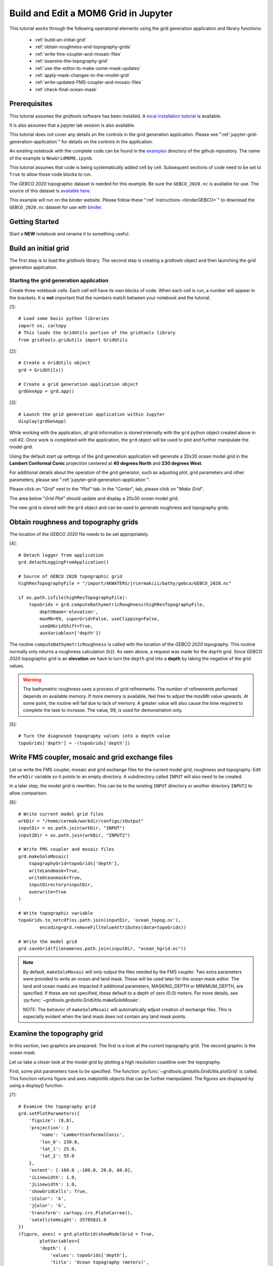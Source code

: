 *************************************
Build and Edit a MOM6 Grid in Jupyter
*************************************

This tutorial works through the following operational
elements using the grid generation application and
library functions:

  * :ref:`build-an-initial-grid`
  * :ref:`obtain-roughness-and-topography-grids`
  * :ref:`write-fms-coupler-and-mosaic-files`
  * :ref:`examine-the-topography-grid`
  * :ref:`use-the-editor-to-make-some-mask-updates`
  * :ref:`apply-mask-changes-to-the-model-grid`
  * :ref:`write-updated-FMS-coupler-and-mosaic-files`
  * :ref:`check-final-ocean-mask`

Prerequisites
=============

This tutorial assumes the `gridtools` software has been installed.  A
`local installation tutorial <https://github.com/ESMG/gridtools/blob/main/docs/manual/local_installation_tutorial.ipynb>`_ is available.

It is also assumes that a jupyter lab session is also available.

This tutorial does not cover any details on the controls in
the grid generation application.  Please see
":ref:`jupyter-grid-generation-application`" for details on the
controls in the application.

An existing notebook with the complete code can be found in the
`examples <https://github.com/ESMG/gridtools/tree/main/examples>`_
directory of the github repository.  The name of the example
is ``NewGridMOM6.ipynb``.

This tutorial assumes that code is being systematically added
cell by cell.  Subsequent sections of code need to be set to
``True`` to allow those code blocks to run.

The `GEBCO 2020` topographic dataset is needed for this example.
Be sure the ``GEBCO_2020.nc`` is available for use.  The source
of this dataset is
`available here. <https://www.gebco.net/data_and_products/gridded_bathymetry_data/>`_

This example will run on the binder website.  Please follow these
":ref:`instructions <binderGEBCO>`" to
download the ``GEBCO_2020.nc`` dataset for use with `binder <https://mybinder.org>`_.

Getting Started
===============

Start a **NEW** notebook and rename it to something useful.

.. image:: EmptyNotebook.png

.. _build-an-initial-grid:

Build an initial grid
=====================

The first step is to load the `gridtools` library.  The
second step is creating a `gridtools` object and then
launching the grid generation application.

Starting the grid generation application
----------------------------------------

Create three notebook cells.   Each cell will have its
own blocks of code.  When each cell is run, a number will
appear in the brackets.  It is **not** important that the numbers
match between your notebook and the tutorial.

[1]::

    # Load some basic python libraries
    import os, cartopy
    # This loads the GridUtils portion of the gridtools library
    from gridtools.gridutils import GridUtils

[2]::

    # Create a GridUtils object
    grd = GridUtils()

    # Create a grid generation application object
    grdGenApp = grd.app()

[3]::

    # Launch the grid generation application within Jupyter
    display(grdGenApp)

.. image:: GridGenApp.png

While working with the application, all grid information is stored
internally with the ``grd`` python object created above in cell #2.
Once work is completed with the application, the ``grd`` object will
be used to plot and further manipulate the model grid.

Using the default start up settings of the grid generation application
will generate a 20x30 ocean model grid in the **Lambert Conformal Conic**
projection centered at **40 degrees North** and **230 degrees West**.

For additional details about the operation of the grid generator,
such as adjusting plot, grid parameters and other parameters,
please see ":ref:`jupyter-grid-generation-application`".

Please click on "`Grid`" next to the "`Plot`" tab.  In the "`Center`",
tab, please click on "`Make Grid`".

.. image:: MakeGrid.png

The area below "`Grid Plot`" should update and display a
20x30 ocean model grid.

.. image:: GridPlot1.png

The new grid is stored with the ``grd`` object and can be
used to generate roughness and topography grids.

.. _obtain-roughness-and-topography-grids:

Obtain roughness and topography grids
=====================================

The location of the `GEBCO 2020` file needs to be set appropriately.

[4]::

    # Detach logger from application
    grd.detachLoggingFromApplication()

    # Source of GEBCO 2020 topographic grid
    highResTopographyFile = "/import/AKWATERS/jrcermakiii/bathy/gebco/GEBCO_2020.nc"

    if os.path.isfile(highResTopographyFile):
        topoGrids = grd.computeBathymetricRoughness(highResTopographyFile,
            depthName='elevation',
            maxMb=99, superGrid=False, useClipping=False,
            useQHGridShift=True,
            auxVariables=['depth'])

The routine ``computeBathymetricRoughness`` is called with the location of
the `GEBCO 2020` topography.  This routine normally only returns a
roughness calculation (``h2``).  As seen above, a request was made for
the ``depth`` grid.  Since `GEBCO 2020` topographic grid is an
**elevation** we have to turn the ``depth`` grid into a
**depth** by taking the negative of the grid values.

.. warning::

    The bathymetric roughness uses a process of grid refinements.  The
    number of refinements performed depends on available memory.  If more
    memory is available, feel free to adjust the `maxMb` value upwards.  At
    some point, the routine will fail due to lack of memory.  A greater value
    will also cause the time required to complete the task to increase.  The
    value, 99, is used for demonstration only.

[5]::

    # Turn the diagnosed topography values into a depth value
    topoGrids['depth'] = -(topoGrids['depth'])

.. _write-fms-coupler-and-mosaic-files:

Write FMS coupler, mosaic and grid exchange files
=================================================

Let us write the FMS coupler, mosaic and grid exchange files for the
current model grid, roughness and topography.   Edit the ``wrkDir`` variable so
it points to an empty directory.  A subdirectory called ``INPUT`` will
also need to be created.

In a later step, the model grid is rewritten.  This can be to
the existing ``INPUT`` directory or another directory ``INPUT2``
to allow comparison.

[6]::

    # Write current model grid files
    wrkDir = "/home/cermak/workdir/configs/zOutput"
    inputDir = os.path.join(wrkDir, "INPUT")
    input2Dir = os.path.join(wrkDir, "INPUT2")

    # Write FMS coupler and mosaic files
    grd.makeSoloMosaic(
        topographyGrid=topoGrids['depth'],
        writeLandmask=True,
        writeOceanmask=True,
        inputDirectory=inputDir,
        overwrite=True
    )

    # Write topographic variable
    topoGrids.to_netcdf(os.path.join(inputDir, 'ocean_topog.nc'),
            encoding=grd.removeFillValueAttributes(data=topoGrids))

    # Write the model grid
    grd.saveGrid(filename=os.path.join(inputDir, "ocean_hgrid.nc"))

.. note::
    By default, ``makeSoloMosaic`` will only output the files
    needed by the FMS coupler.  Two extra parameters were provided
    to write an ocean and land mask.  These will be used
    later for the ocean mask editor.  The land and ocean masks
    are impacted if additional parameters, MASKING_DEPTH or
    MINIMUM_DEPTH, are specified.  If these are not specified,
    these default to a depth of zero (0.0) meters.  For more
    details, see :py:func:`~gridtools.gridutils.GridUtils.makeSoloMosaic`.

    NOTE: The behavior of ``makeSoloMosaic`` will automatically adjust
    creation of exchange files.  This is especially evident when the
    land mask does not contain any land mask points.

.. _examine-the-topography-grid:

Examine the topography grid
===========================

In this section, two graphics are prepared.  The first
is a look at the current topography grid.  The second
graphic is the ocean mask.

Let us take a closer look at the model grid by plotting a high
resolution coastline over the topography.

First, some plot parameters have to be specified.  The
function :py:func:`~gridtools.gridutils.GridUtils.plotGrid` is
called.  This function returns figure and axes matplotlib objects
that can be further manipulated.  The figures are displayed
by using a display() function.

[7]::

    # Examine the topography grid
    grd.setPlotParameters({
        'figsize': (8,8),
        'projection': {
            'name': 'LambertConformalConic',
            'lon_0': 230.0,
            'lat_1': 25.0,
            'lat_2': 55.0
        },
        'extent': [-160.0 ,-100.0, 20.0, 60.0],
        'iLinewidth': 1.0,
        'jLinewidth': 1.0,
        'showGridCells': True,
        'iColor': 'k',
        'jColor': 'k',
        'transform': cartopy.crs.PlateCarree(),
        'satelliteHeight': 35785831.0
    })
    (figure, axes) = grd.plotGrid(showModelGrid = True,
            plotVariables={
            'depth': {
                'values': topoGrids['depth'],
                'title': 'Ocean topography (meters)',
                'cbar_kwargs': {
                    'orientation': 'horizontal',
                }
            }
        })
    display(figure)

    # Examine the ocean mask
    oceanMask = grd.openDataset(os.path.join(inputDir, 'ocean_mask.nc'))

    # Define our own color map (same used in mask editor)
    import matplotlib.pyplot as plt
    land_color = (0.6, 1.0, 0.6)
    sea_color  = (0.6, 0.6, 1.0)
    maskCM = plt.matplotlib.colors.ListedColormap(
        [land_color, sea_color], name='land/sea')

    # MOM6 places lon and lat in x and y
    # x and y need to be lon and lat coordinates for the mask editor
    oceanMask = oceanMask.rename({
        'x': 'lon',
        'y': 'lat'
    })
    oceanMask = oceanMask.set_coords(['lon', 'lat'])

    (figureMask, axesMask) = grd.plotGrid(showModelGrid = True,
            plotVariables={
            'mask': {
                'values': oceanMask['mask'],
                'title': 'Ocean mask (1 = ocean)',
                'cmap': 'land/sea',
                'cbar_kwargs': {
                    'orientation': 'horizontal',
                }
            }
        })
    display(figureMask)

    # Zoom in to take a closer look
    grd.setPlotParameters({
        'extent': [-140.0 ,-120.0, 49.0, 59.0]
    })

    (figureMaskZoom, axesMaskZoom) = grd.plotGrid(showModelGrid = True,
            plotVariables={
            'mask': {
                'values': oceanMask['mask'],
                'title': 'Ocean mask (1 = ocean): Zoom',
                'cmap': 'land/sea',
                'cbar_kwargs': {
                    'orientation': 'horizontal',
                }
            }
        })
    display(figureMaskZoom)

.. raw:: latex

    \newpage

When this cell is run, three plots should appear.

**Ocean Topography**

.. image:: OceanTopog1.png

**Ocean Mask Full Grid**

.. image:: OceanMask1.png

**Ocean Mask Zoomed**

.. image:: OceanMask1Zoom.png

The ocean mask looks pretty good.  In the next section,
start the grid editor to change some of the points from
ocean to land and land to ocean.

.. _use-the-editor-to-make-some-mask-updates:

Use the editor to make some mask updates
========================================

To start up the mask editor, create a mask editor
object with the desired projection.  Create the
mask editor application object and then use
the display() function to launch the application.

For additional details about the operation of the grid editor,
please see ":ref:`jupyter-mask-editor-application`".

[8]::

    # Load the mask editor application module from gridtools
    from gridtools.app import maskEditor

    # Set a map projection for the mask editor to use
    crs = cartopy.crs.Orthographic(-140, 45)

    # Create the mask editor object
    appObj = maskEditor(crs=crs, ds=oceanMask['mask'])

    # Create the mask editor application object
    app = appObj.createMaskEditorApp()

    # Launch the application
    display(app)

A successful launch of the application should look similar to
the figure below.  Start by selecting the zoom control and
zooming into the same area as the figure above.

.. image:: MaskEditor1.png

Once the zoom tool is selected, click and draw a box over the
region to zoom.  Releasing the mouse button should result
in a redrawn map.

.. image:: MaskEditor2.png

Clicking on the "Enable Mask Editing" checkbox, will allow
mouse clicks on the grid to flip between land and ocean.
Click two ocean boxes to change them to land.  Click two
land points to turn them to ocean.

.. image:: MaskEditor3.png

The new ocean mask can be saved using the following code.

[9]::

    # Save the new ocean mask
    newMask = oceanMask['mask'].copy()
    newMask = newMask.reset_coords(names = ['lat', 'lon'])
    grd.saveDataset(os.path.join(inputDir, 'ocean_mask_new.nc'), newMask,
                    overwrite=True, mapVariables = {'lon': 'x', 'lat': 'y'},
                    hashVariables = ['mask', 'x', 'y'])

.. _apply-mask-changes-to-the-model-grid:

Apply mask changes to the model grid
=====================================

The new ocean mask is applied to the current model grid.  In this
example, the default values are passed to `MASKING_DEPTH`,
`MINIMUM_DEPTH` and `MAXIMUM_DEPTH` to show that these parameters
can be set.  Be sure that these match the parameter values
specified in your MOM6 input files.

[10]::

    # Apply new ocean mask to ocean model grid
    topoGrids['depth'] = grd.applyExistingOceanmask(topoGrids, 'depth',
        os.path.join(inputDir, 'ocean_mask_new.nc'), 'mask',
        MASKING_DEPTH=0.0, MINIMUM_DEPTH=0.0, MAXIMUM_DEPTH=-99999.0)

Of the four points that were changed, this should be the expected result
after running the above routine:

.. code-block:: text

    The (diagnosed) maximum depth of the ocean is 5413.075256 meters.
    Beginning application of new ocean mask (changes noted, if any).
     * Number of land mask points with new depth of 0.000000: 2
     * Number of ocean points with new depth of 0.000000: 2

.. warning::

    The two ocean points with a depth of 0.000000 in this case is
    incorrect.  For MOM6, a `MASKING_DEPTH` set to
    0.000000 means that depths of **0.000000 or shallower** will
    be masked as land.  When the `MASKING_DEPTH` and `MINIMUM_DEPTH`
    are **EQUAL**, an additional depth of `epsilon` is applied so
    that any new points are actually an ocean points.  The value of `epsilon`
    may need to be changed if the new ocean points are masked by MOM6.

    See: :py:func:`~gridtools.gridutils.GridUtils.applyExistingOceanmask` or
    :py:func:`~gridtools.gridutils.GridUtils.applyExistingLandmask` for
    additional details.

.. _write-updated-FMS-coupler-and-mosaic-files:

Write updated FMS coupler and mosaic files
==========================================

To finish the process of updating the model grid,
the FMS coupler, mosaic, topography and model grid
are written.

[11]::

    # Rewrite FMS coupler and mosaic files
    grd.makeSoloMosaic(
        topographyGrid=topoGrids['depth'],
        writeLandmask=True,
        writeOceanmask=True,
        inputDirectory=input2Dir,
        overwrite=True,
        MASKING_DEPTH=0.0, MINIMUM_DEPTH=0.0, MAXIMUM_DEPTH=-99999.0
    )

    # Be sure to save previously diagnosed `h2` grid
    topoGrids.to_netcdf(os.path.join(input2Dir, 'ocean_topog.nc'),
            encoding=grd.removeFillValueAttributes(data=topoGrids))

    grd.saveGrid(filename=os.path.join(input2Dir, "ocean_hgrid.nc"))

.. _check-final-ocean-mask:

Check final ocean mask
======================

Plot the final ocean mask to be sure the points are
correctly represented.

[12]::

    (figureMaskZoom2, axesMaskZoom2) = grd.plotGrid(showModelGrid = True,
            plotVariables={
            'mask': {
                'values': oceanMask['mask'],
                'title': 'Ocean mask (1 = ocean): Zoom',
                'cmap': maskCM,
                'cbar_kwargs': {
                    'orientation': 'horizontal',
                }
            }
        })
    display(figureMaskZoom2)

.. image:: OceanMaskFinal.png
